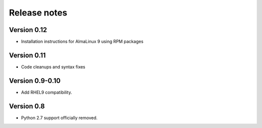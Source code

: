 Release notes
=============

Version 0.12
------------

- Installation instructions for AlmaLinux 9 using RPM packages

Version 0.11
------------

- Code cleanups and syntax fixes

Version 0.9-0.10
----------------

- Add RHEL9 compatibility.

Version 0.8
-----------

- Python 2.7 support officially removed.
